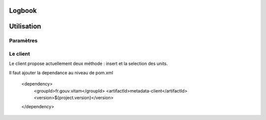 Logbook
#######

Utilisation
###########

Paramètres
**********


Le client
*********

Le client propose actuellement deux méthode : insert et la selection des units.

Il faut ajouter la dependance au niveau de pom.xml

 		<dependency>
			<groupId>fr.gouv.vitam</groupId>
			<artifactId>metadata-client</artifactId>
			<version>${project.version}</version>
		</dependency>
		

.. code-block exemple :: java

     metaDataClientFactory = new MetaDataClientFactory();
     
        metaDataClient = metaDataClientFactory.create(accessConfiguration.getUrlMetaData());
        
        
        try {
        
        // return JsonNode
            jsonNode = metaDataClient.selectUnits(
                accessModuleBean != null ? accessModuleBean.getRequestDsl() : "");

        } catch (InvalidParseOperationException e) {
            LOG.error("parsing error", e);
            throw e;
        } catch (MetadataInvalidSelectException e) {
            LOG.error("invalid select", e);
            throw e;
        } catch (MetaDataDocumentSizeException e) {
            LOG.error("document size problem", e);
            throw e;
        } catch (MetaDataExecutionException e) {
            LOG.error("metadata execution problem", e);
            throw e;
        } catch (IllegalArgumentException e) {
            LOG.error("illegal argument", e);
            throw new AccessExecutionException();
        } catch (Exception e) {
            LOG.error("exeption thrown", e);
            throw e;
        }
   


